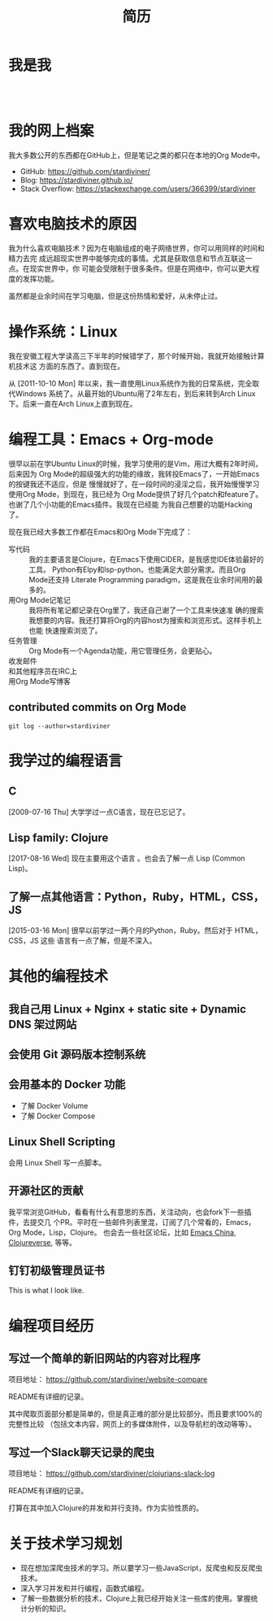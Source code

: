 #+TITLE: 简历

* 我是我

#+begin_export html
<div id="avatar" style="display: inline-block; visibility: visible;">
  <figure>
    <img src="data/images/me_picture 23.jpg" alt="avatar.jpg" width="300px">
  </figure>
  <br />
</div>
#+end_export

* 我的网上档案

我大多数公开的东西都在GitHub上，但是笔记之类的都只在本地的Org Mode中。

- GitHub: https://github.com/stardiviner/
- Blog: https://stardiviner.github.io/
- Stack Overflow: https://stackexchange.com/users/366399/stardiviner

* 喜欢电脑技术的原因

我为什么喜欢电脑技术？因为在电脑组成的电子网络世界，你可以用同样的时间和精力去完
成远超现实世界中能够完成的事情。尤其是获取信息和节点互联这一点。在现实世界中，你
可能会受限制于很多条件。但是在网络中，你可以更大程度的发挥功能。

虽然都是业余时间在学习电脑，但是这份热情和爱好，从未停止过。

* 操作系统：Linux

我在安徽工程大学读高三下半年的时候错学了，那个时候开始，我就开始接触计算机技术这
方面的东西了。直到现在。

从 [2011-10-10 Mon] 年以来，我一直使用Linux系统作为我的日常系统，完全取代Windows
系统了。从最开始的Ubuntu用了2年左右，到后来转到Arch Linux下。后来一直在Arch
Linux上直到现在。

* 编程工具：Emacs + Org-mode

很早以前在学Ubuntu Linux的时候，我学习使用的是Vim，用过大概有2年时间，后来因为
Org Mode的超级强大的功能的缘故，我转投Emacs了，一开始Emacs的按键我还不适应，但是
慢慢就好了，在一段时间的浸淫之后，我开始慢慢学习使用Org Mode，到现在，我已经为
Org Mode提供了好几个patch和feature了。也谢了几个小功能的Emacs插件。我现在已经能
为我自己想要的功能Hacking了。

现在我已经大多数工作都在Emacs和Org Mode下完成了：

- 写代码 :: 我的主要语言是Clojure，在Emacs下使用CIDER，是我感觉IDE体验最好的工具。
  Python有Elpy和lsp-python。也能满足大部分需求。而且Org Mode还支持 Literate
  Programming paradigm，这是我在业余时间用的最多的。
- 用Org Mode记笔记 :: 我将所有笔记都记录在Org里了，我还自己谢了一个工具来快速准
  确的搜索我想要的内容。我还打算将Org的内容host为搜索和浏览形式。这样手机上也能
  快速搜索浏览了。
- 任务管理 :: Org Mode有一个Agenda功能，用它管理任务，会更贴心。
- 收发邮件 :: 
- 和其他程序员在IRC上 :: 
- 用Org Mode写博客 ::

** contributed commits on Org Mode

#+begin_src shell :dir "~/Code/Emacs/org-mode" :eval no
git log --author=stardiviner
#+end_src

* 我学过的编程语言

** C

[2009-07-16 Thu] 大学学过一点C语言，现在已忘记了。

** Lisp family: Clojure

[2017-08-16 Wed] 现在主要用这个语言 。也会去了解一点 Lisp (Common Lisp)。

** 了解一点其他语言：Python，Ruby，HTML，CSS，JS

[2015-03-16 Mon] 很早以前学过一两个月的Python，Ruby。然后对于 HTML，CSS，JS 这些
语言有一点了解，但是不深入。

* 其他的编程技术

** 我自己用 Linux + Nginx + static site + Dynamic DNS 架过网站

** 会使用 Git 源码版本控制系统

** 会用基本的 Docker 功能

- 了解 Docker Volume
- 了解 Docker Compose

** Linux Shell Scripting

会用 Linux Shell 写一点脚本。

** 开源社区的贡献

我平常浏览GitHub，看看有什么有意思的东西，关注动向，也会fork下一些插件，去提交几
个PR。平时在一些邮件列表里混，订阅了几个常看的，Emacs，Org Mode，Lisp，Clojure。
也会去一些社区论坛，比如 [[https://emacs-china.org/][Emacs China]], [[https://clojureverse.org/][Clojureverse]], 等等。

** 钉钉初级管理员证书

#+begin_export html
<div id="avatar">
  <figure>
    <img src="data/images/DingDing_Admin_Cert.jpg" alt="avatar.jpg" width="300px">
  </figure>
  <p>This is what I look like.</p>
</div>
#+end_export

* 编程项目经历

** 写过一个简单的新旧网站的内容对比程序

项目地址： https://github.com/stardiviner/website-compare

README有详细的记录。

其中爬取页面部分都是简单的，但是真正难的部分是比较部分。而且要求100%的完整性比较
（包括文本内容，网页上的多媒体附件，以及导航栏的改动等等）。

** 写过一个Slack聊天记录的爬虫

项目地址： https://github.com/stardiviner/clojurians-slack-log

README有详细的记录。

打算在其中加入Clojure的并发和并行支持。作为实验性质的。

* 关于技术学习规划

- 现在想加深爬虫技术的学习。所以要学习一些JavaScript，反爬虫和反反爬虫技术。
- 深入学习并发和并行编程，函数式编程。
- 了解一些数据分析的技术，Clojure上我已经开始关注一些库的使用。掌握统计分析的知识。

* 导出此简历                                           :noexport:

使用浏览器的页面打印为PDF，从而得到PDF文件形式的简历。
